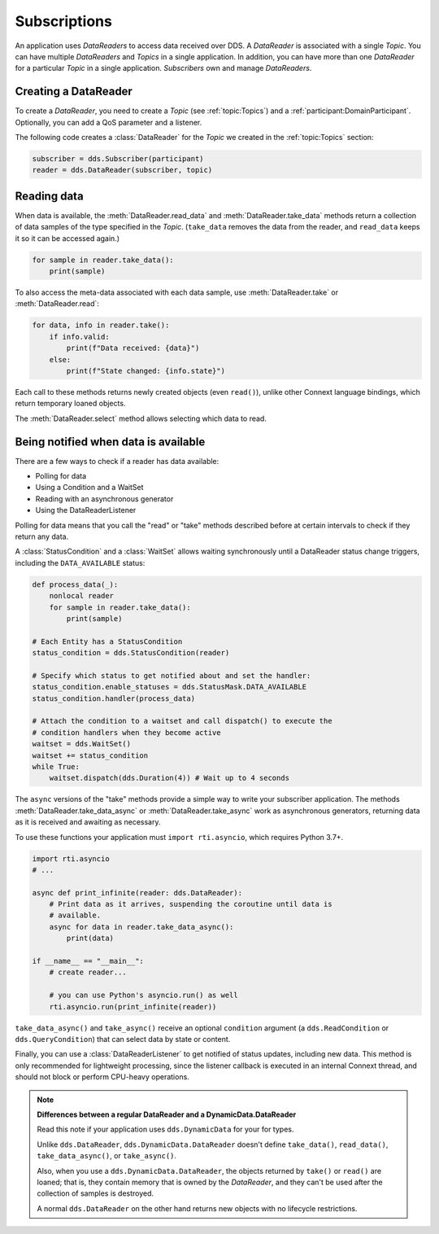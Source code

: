 .. py:currentmodule:: rti.connextdds

Subscriptions
~~~~~~~~~~~~~

An application uses *DataReaders* to access data received over DDS.
A *DataReader* is associated with a single *Topic*. You can have
multiple *DataReaders* and *Topics* in a single application. In
addition, you can have more than one *DataReader* for a particular
*Topic* in a single application. *Subscribers* own and manage *DataReaders*.

Creating a DataReader
---------------------

To create a *DataReader*, you need to create a *Topic* (see :ref:`topic:Topics`) and
a :ref:`participant:DomainParticipant`. Optionally, you can add
a QoS parameter and a listener.

The following code creates a :class:`DataReader` for the *Topic*
we created in the :ref:`topic:Topics` section:

.. code-block:: python

    subscriber = dds.Subscriber(participant)
    reader = dds.DataReader(subscriber, topic)

Reading data
------------

When data is available, the :meth:`DataReader.read_data` and
:meth:`DataReader.take_data` methods return a collection of data samples of the
type specified in the *Topic*. (``take_data`` removes the data from the reader,
and ``read_data`` keeps it so it can be accessed again.)

.. code-block:: python

    for sample in reader.take_data():
        print(sample)

To also access the meta-data associated with each data sample, use
:meth:`DataReader.take`  or :meth:`DataReader.read`:


.. code-block:: python

    for data, info in reader.take():
        if info.valid:
            print(f"Data received: {data}")
        else:
            print(f"State changed: {info.state}")

Each call to these methods returns newly created objects (even ``read()``),
unlike other Connext language bindings, which return temporary loaned
objects.

The :meth:`DataReader.select` method allows selecting which
data to read.

Being notified when data is available
-------------------------------------

There are a few ways to check if a reader has data available:

- Polling for data
- Using a Condition and a WaitSet
- Reading with an asynchronous generator
- Using the DataReaderListener

Polling for data means that you call the "read" or "take" methods described
before at certain intervals to check if they return any data.

A :class:`StatusCondition` and a :class:`WaitSet` allows waiting synchronously
until a DataReader status change triggers, including the ``DATA_AVAILABLE``
status:

.. code-block:: python

    def process_data(_):
        nonlocal reader
        for sample in reader.take_data():
            print(sample)

    # Each Entity has a StatusCondition
    status_condition = dds.StatusCondition(reader)

    # Specify which status to get notified about and set the handler:
    status_condition.enable_statuses = dds.StatusMask.DATA_AVAILABLE
    status_condition.handler(process_data)

    # Attach the condition to a waitset and call dispatch() to execute the
    # condition handlers when they become active
    waitset = dds.WaitSet()
    waitset += status_condition
    while True:
        waitset.dispatch(dds.Duration(4)) # Wait up to 4 seconds

The ``async`` versions of the "take" methods provide a simple way to write your
subscriber application. The methods :meth:`DataReader.take_data_async` or
:meth:`DataReader.take_async` work as asynchronous generators, returning
data as it is received and awaiting as necessary.

To use these functions your application must ``import rti.asyncio``, which
requires Python 3.7+.

.. code-block:: python

    import rti.asyncio
    # ...

    async def print_infinite(reader: dds.DataReader):
        # Print data as it arrives, suspending the coroutine until data is
        # available.
        async for data in reader.take_data_async():
            print(data)

    if __name__ == "__main__":
        # create reader...

        # you can use Python's asyncio.run() as well
        rti.asyncio.run(print_infinite(reader))

``take_data_async()`` and ``take_async()`` receive an optional ``condition``
argument (a ``dds.ReadCondition`` or ``dds.QueryCondition``) that can select
data by state or content.

Finally, you can use a :class:`DataReaderListener` to get notified of status
updates, including new data. This method is only recommended for lightweight
processing, since the listener callback is executed in an internal Connext
thread, and should not block or perform CPU-heavy operations.

.. note::
    **Differences between a regular DataReader and a DynamicData.DataReader**

    Read this note if your application uses ``dds.DynamicData`` for your for
    types.

    Unlike ``dds.DataReader``, ``dds.DynamicData.DataReader`` doesn't define
    ``take_data()``, ``read_data()``, ``take_data_async()``, or ``take_async()``.

    Also, when you use a ``dds.DynamicData.DataReader``, the objects returned by
    ``take()`` or ``read()`` are loaned; that is, they contain memory that is
    owned by the *DataReader*, and they can't be used after the collection of
    samples is destroyed.

    A normal ``dds.DataReader`` on the other hand returns new objects with no
    lifecycle restrictions.